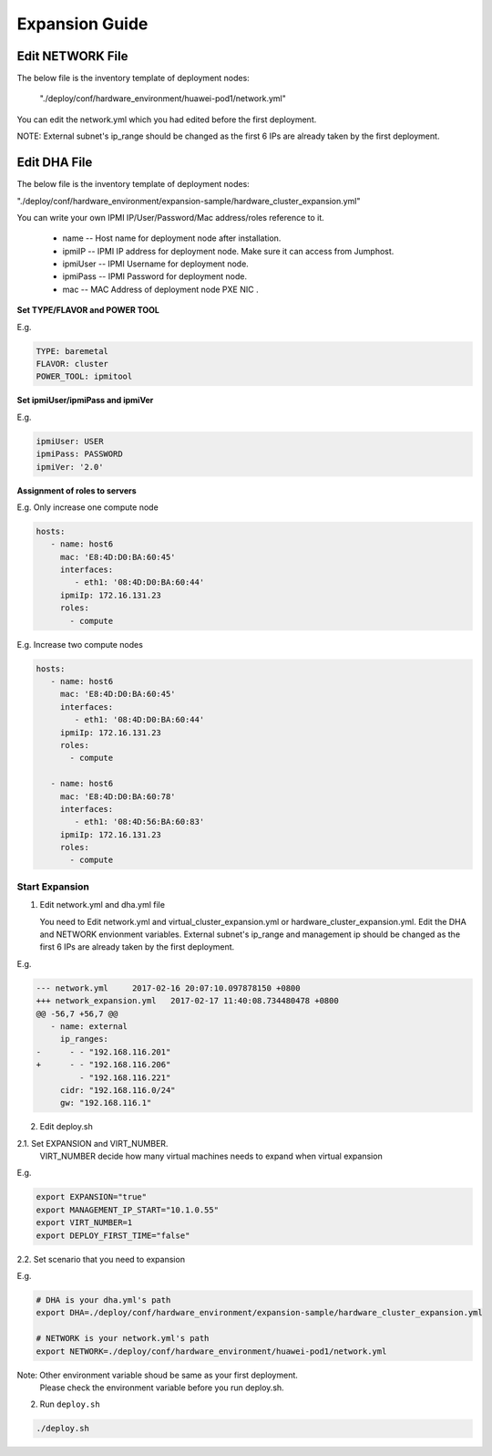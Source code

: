 .. This work is licensed under a Creative Commons Attribution 4.0 International License.
.. http://creativecommons.org/licenses/by/4.0
.. (c) by Weidong Shao (HUAWEI) and Justin Chi (HUAWEI)

Expansion Guide
===============

Edit NETWORK File
-----------------

The below file is the inventory template of deployment nodes:

    "./deploy/conf/hardware_environment/huawei-pod1/network.yml"

You can edit the network.yml which you had edited before the first deployment.

NOTE:
External subnet's ip_range should be changed as the first 6 IPs are already taken
by the first deployment.

Edit DHA File
-------------

The below file is the inventory template of deployment nodes:

"./deploy/conf/hardware_environment/expansion-sample/hardware_cluster_expansion.yml"

You can write your own IPMI IP/User/Password/Mac address/roles reference to it.

        - name -- Host name for deployment node after installation.

        - ipmiIP -- IPMI IP address for deployment node. Make sure it can access
          from Jumphost.

        - ipmiUser -- IPMI Username for deployment node.

        - ipmiPass -- IPMI Password for deployment node.

        - mac -- MAC Address of deployment node PXE NIC .

**Set TYPE/FLAVOR and POWER TOOL**

E.g.

.. code-block:: yaml

    TYPE: baremetal
    FLAVOR: cluster
    POWER_TOOL: ipmitool

**Set ipmiUser/ipmiPass and ipmiVer**

E.g.

.. code-block:: yaml

    ipmiUser: USER
    ipmiPass: PASSWORD
    ipmiVer: '2.0'

**Assignment of roles to servers**

E.g. Only increase one compute node

.. code-block:: yaml

    hosts:
       - name: host6
         mac: 'E8:4D:D0:BA:60:45'
         interfaces:
            - eth1: '08:4D:D0:BA:60:44'
         ipmiIp: 172.16.131.23
         roles:
           - compute


E.g. Increase two compute nodes

.. code-block:: yaml

    hosts:
       - name: host6
         mac: 'E8:4D:D0:BA:60:45'
         interfaces:
            - eth1: '08:4D:D0:BA:60:44'
         ipmiIp: 172.16.131.23
         roles:
           - compute

       - name: host6
         mac: 'E8:4D:D0:BA:60:78'
         interfaces:
            - eth1: '08:4D:56:BA:60:83'
         ipmiIp: 172.16.131.23
         roles:
           - compute

Start Expansion
~~~~~~~~~~~~~~~

1. Edit network.yml and dha.yml file

   You need to Edit network.yml and virtual_cluster_expansion.yml or
   hardware_cluster_expansion.yml. Edit the DHA and NETWORK envionment variables.
   External subnet's ip_range and management ip should be changed as the first 6
   IPs are already taken by the first deployment.

E.g.

.. code-block:: bash

    --- network.yml	2017-02-16 20:07:10.097878150 +0800
    +++ network_expansion.yml	2017-02-17 11:40:08.734480478 +0800
    @@ -56,7 +56,7 @@
       - name: external
         ip_ranges:
    -      - - "192.168.116.201"
    +      - - "192.168.116.206"
             - "192.168.116.221"
         cidr: "192.168.116.0/24"
         gw: "192.168.116.1"

2. Edit deploy.sh

2.1. Set EXPANSION and VIRT_NUMBER.
     VIRT_NUMBER decide how many virtual machines needs to expand when virtual expansion

E.g.

.. code-block:: bash

    export EXPANSION="true"
    export MANAGEMENT_IP_START="10.1.0.55"
    export VIRT_NUMBER=1
    export DEPLOY_FIRST_TIME="false"


2.2. Set scenario that you need to expansion

E.g.

.. code-block:: bash

    # DHA is your dha.yml's path
    export DHA=./deploy/conf/hardware_environment/expansion-sample/hardware_cluster_expansion.yml

    # NETWORK is your network.yml's path
    export NETWORK=./deploy/conf/hardware_environment/huawei-pod1/network.yml

Note: Other environment variable shoud be same as your first deployment.
      Please check the environment variable before you run deploy.sh.

2. Run ``deploy.sh``

.. code-block:: bash

    ./deploy.sh
